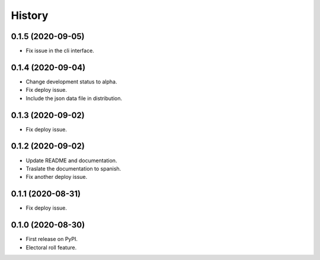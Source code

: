 =======
History
=======

0.1.5 (2020-09-05)
------------------

* Fix issue in the cli interface.

0.1.4 (2020-09-04)
------------------

* Change development status to alpha.
* Fix deploy issue.
* Include the json data file in distribution.


0.1.3 (2020-09-02)
------------------

* Fix deploy issue.


0.1.2 (2020-09-02)
------------------

* Update README and documentation.
* Traslate the documentation to spanish.
* Fix another deploy issue.

0.1.1 (2020-08-31)
------------------

* Fix deploy issue.


0.1.0 (2020-08-30)
------------------

* First release on PyPI.
* Electoral roll feature.